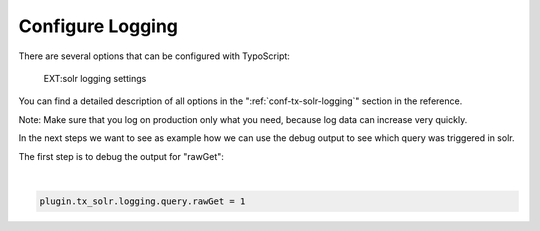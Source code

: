 Configure Logging
-----------------

There are several options that can be configured with TypoScript:

.. figure:: ../Images/Logging/logging-settings.png

    EXT:solr logging settings


You can find a detailed description of all options in the ":ref:`conf-tx-solr-logging`" section in the reference.

Note: Make sure that you log on production only what you need, because log data can increase very quickly.

In the next steps we want to see as example how we can use the debug output to see which query was triggered in solr.

The first step is to debug the output for "rawGet":

|

.. code-block:: typoscript

    plugin.tx_solr.logging.query.rawGet = 1

